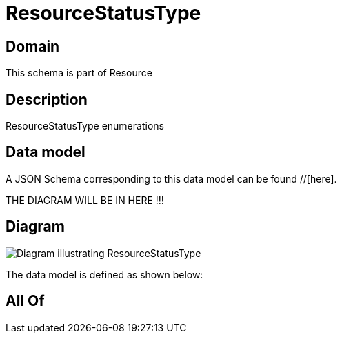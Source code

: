 = ResourceStatusType

[#domain]
== Domain

This schema is part of Resource

[#description]
== Description
ResourceStatusType enumerations


[#data_model]
== Data model

A JSON Schema corresponding to this data model can be found //[here].

THE DIAGRAM WILL BE IN HERE !!!

[#diagram]
== Diagram
image::Resource_ResourceStatusType.png[Diagram illustrating ResourceStatusType]


The data model is defined as shown below:


[#all_of]
== All Of

